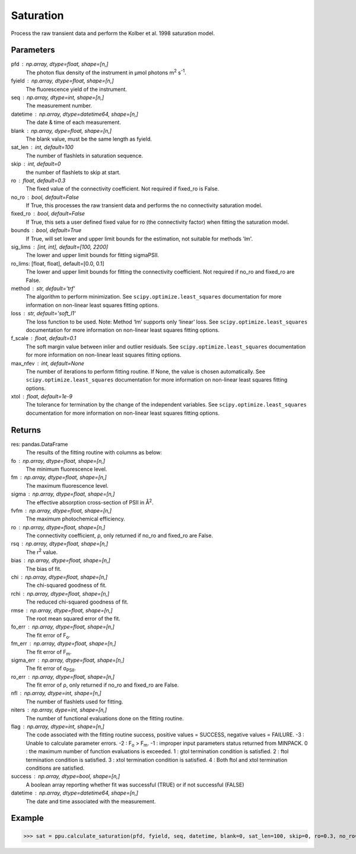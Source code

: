 Saturation
==========

Process the raw transient data and perform the Kolber et al. 1998 saturation model.


Parameters
----------
pfd : np.array, dtype=float, shape=[n,] 
	The photon flux density of the instrument in μmol photons m\ :sup:`2` s\ :sup:`-1`.
fyield : np.array, dtype=float, shape=[n,] 
	The fluorescence yield of the instrument.
seq : np.array, dtype=int, shape=[n,] 
	The measurement number.
datetime : np.array, dtype=datetime64, shape=[n,]
	The date & time of each measurement.
blank : np.array, dype=float, shape=[n,]
	The blank value, must be the same length as fyield.
sat_len : int, default=100
	The number of flashlets in saturation sequence.
skip : int, default=0
	the number of flashlets to skip at start.
ro : float, default=0.3
	The fixed value of the connectivity coefficient. Not required if fixed_ro is False.
no_ro : bool, default=False
	If True, this processes the raw transient data and performs the no connectivity saturation model.
fixed_ro : bool, default=False
	If True, this sets a user defined fixed value for ro (the connectivity factor) when fitting the saturation model.
bounds : bool, default=True
	If True, will set lower and upper limit bounds for the estimation, not suitable for methods 'lm'.
sig_lims : [int, int], default=[100, 2200]
 	The lower and upper limit bounds for fitting sigmaPSII.
ro_lims: [float, float], default=[0.0, 0.1]
	The lower and upper limit bounds for fitting the connectivity coefficient. Not required if no_ro and fixed_ro are False.
method : str, default='trf'
	The algorithm to perform minimization. See ``scipy.optimize.least_squares`` documentation for more information on non-linear least squares fitting options.
loss : str, default='soft_l1'
	The loss function to be used. Note: Method ‘lm’ supports only ‘linear’ loss. See ``scipy.optimize.least_squares`` documentation for more information on non-linear least squares fitting options.
f_scale : float, default=0.1
 	The soft margin value between inlier and outlier residuals. See ``scipy.optimize.least_squares`` documentation for more information on non-linear least squares fitting options.
max_nfev : int, default=None		
	The number of iterations to perform fitting routine. If None, the value is chosen automatically. See ``scipy.optimize.least_squares`` documentation for more information on non-linear least squares fitting options.
xtol : float, default=1e-9			
	The tolerance for termination by the change of the independent variables. See ``scipy.optimize.least_squares`` documentation for more information on non-linear least squares fitting options.

Returns
-------

res: pandas.DataFrame
	The results of the fitting routine with columns as below:
fo : np.array, dtype=float, shape=[n,]
	The minimum fluorescence level.
fm : np.array, dtype=float, shape=[n,]
	The maximum fluorescence level.
sigma : np.array, dtype=float, shape=[n,]
	The effective absorption cross-section of PSII in Å\ :sup:`2`.
fvfm : np.array, dtype=float, shape=[n,]
	The maximum photochemical efficiency.
ro : np.array, dtype=float, shape=[n,]
	The connectivity coefficient, ρ, only returned if no_ro and fixed_ro are False.
rsq : np.array, dtype=float, shape=[n,]
	The r\ :sup:`2` value.
bias : np.array, dtype=float, shape=[n,]
	The bias of fit.
chi : np.array, dtype=float, shape=[n,]
	The chi-squared goodness of fit.
rchi : np.array, dtype=float, shape=[n,]
	The reduced chi-squared goodness of fit.
rmse : np.array, dtype=float, shape=[n,]
	The root mean squared error of the fit.
fo_err : np.array, dtype=float, shape=[n,]
	The fit error of F\ :sub:`o`.
fm_err : np.array, dtype=float, shape=[n,]
	The fit error of F\ :sub:`m`.
sigma_err : np.array, dtype=float, shape=[n,]
	The fit error of σ\ :sub:`PSII`.
ro_err : np.array, dtype=float, shape=[n,]
	The fit error of ρ, only returned if no_ro and fixed_ro are False.
nfl : np.array, dtype=int, shape=[n,]
	The number of flashlets used for fitting.
niters : np.array, dype=int, shape=[n,]
	The number of functional evaluations done on the fitting routine.
flag : np.array, dtype=int, shape=[n,]
	The code associated with the fitting routine success, positive values = SUCCESS, negative values = FAILURE.  
	-3 : Unable to calculate parameter errors. 
	-2 : F\ :sub:`o` > F\ :sub:`m`. 
	-1 : improper input parameters status returned from MINPACK.  
	0 : the maximum number of function evaluations is exceeded.  
	1 : gtol termination condition is satisfied.  
	2 : ftol termination condition is satisfied.  
	3 : xtol termination condition is satisfied.  
	4 : Both ftol and xtol termination conditions are satisfied.  
success : np.array, dtype=bool, shape=[n,]
	A boolean array reporting whether fit was successful (TRUE) or if not successful (FALSE)
datetime : np.array, dtype=datetime64, shape=[n,]
	The date and time associated with the measurement.

Example
-------
>>> sat = ppu.calculate_saturation(pfd, fyield, seq, datetime, blank=0, sat_len=100, skip=0, ro=0.3, no_ro=False, fixed_ro=True, sig_lims =[100,2200])
	
